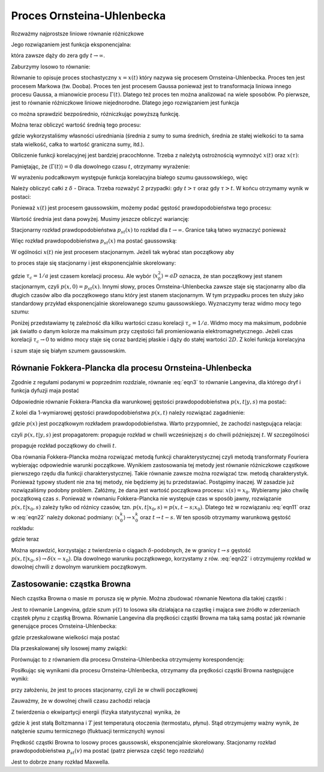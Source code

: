 Proces Ornsteina-Uhlenbecka
===========================

Rozważmy najprostsze liniowe równanie różniczkowe

.. MATH::
 :label: eqn1

 \dot x = - ax, \quad a>0, \qquad x(0) = x_0


Jego rozwiązaniem jest funkcja eksponencjalna:

.. MATH::
 :label: eqn2

 x(t) = x_0 \mbox{e}^{-at}


która zawsze dąży do zera gdy :math:`t \to \infty`.

Zaburzymy losowo to równanie: 

.. MATH::
 :label: eqn3

 \dot x = - ax + a \Gamma(t), \qquad \langle \Gamma(t)\rangle = 0, \qquad \langle \Gamma(t) \Gamma(s)\rangle = 2D \delta(t-s) \qquad 


Równanie to opisuje proces stochastyczny :math:`x=x(t)` który nazywa się procesem Ornsteina-Uhlenbecka. Proces ten jest procesem Markowa (tw. Dooba). Proces ten jest procesem Gaussa ponieważ jest to transformacja liniowa innego procesu Gaussa, a mianowicie procesu :math:`\Gamma(t)`. Dlatego też proces ten można analizować na wiele sposobów. Po pierwsze, jest to równanie różniczkowe liniowe niejednorodne. Dlatego jego rozwiązaniem jest funkcja

.. MATH::
 :label: eqn4

 x(t) = x_0 e^{-at} + a \int_0^{\; t} e^{-a(t-s)} \Gamma(s) ds


co można sprawdzić bezpośrednio, różniczkując powyższą funkcję.

Można teraz obliczyć wartość średnią tego procesu:

.. MATH::
 :label: eqn5

 \mu(t) = \langle x(t)\rangle = \langle x_0 \rangle e^{-at} + a \int_0^{\; t} e^{-a(t-s)} \langle \Gamma(s)\rangle ds = \langle x_0 \rangle e^{-at} 


gdzie wykorzystaliśmy własności uśredniania (średnia z sumy to suma średnich, średnia ze stałej wielkości to ta sama stała wielkość, całka to wartość graniczna sumy, itd.).

Obliczenie funkcji korelacyjnej jest bardziej pracochłonne. Trzeba z należytą ostrożnością wymnożyć :math:`x(t)` oraz :math:`x(\tau)`:

.. MATH::
 :label: eqn6

  \langle x(t) x(\tau) \rangle = \langle \left[ x_0 e^{-at} + a \int_0^{\; t} e^{-a(t-s)} \Gamma(s) ds\right] \left[ x_0 e^{-a\tau} + a \int_0^{\; \tau} e^{-a(\tau -u)} \Gamma(u) du\right] \rangle 


Pamiętając, że :math:`\langle \Gamma(t)\rangle = 0` dla dowolnego czasu :math:`t`, otrzymamy wyrażenie:

.. MATH::
 :label: eqn7

  \langle x(t) x(\tau) \rangle = \langle x_0^2 \rangle e^{-a(t+\tau)} + a^2 e^{-a(t+\tau)} \int_0^{\; t} e^{as} \int_0^{\; \tau} e^{au} \langle \Gamma(s) \Gamma(u) \rangle ds du 


W wyrażeniu podcałkowym występuje funkcja korelacyjna białego szumu gaussowskiego, więc

.. MATH::
 :label: eqn8

  \langle x(t) x(\tau) \rangle = \langle x_0^2 \rangle e^{-a(t+\tau)} + 2D a^2 e^{-a(t+\tau)} \int_0^{\; t} e^{as} \int_0^{\; \tau} e^{au} \delta(s-u) ds du 


Należy obliczyć całki z :math:`\delta` - Diraca. Trzeba rozważyć 2 przypadki: gdy :math:`t>\tau` oraz gdy :math:`\tau > t`. W końcu otrzymamy wynik w postaci:

.. MATH::
 :label: eqn9

  \langle x(t) x(\tau) \rangle = [\langle x_0^2 \rangle -aD] e^{-a(t+\tau)}+ aD e^{-a|t-\tau|}


Ponieważ :math:`x(t)` jest procesem gaussowskim, możemy podać gęstość prawdopodobieństwa tego procesu:

.. MATH::
 :label: eqn10

 p(x, t) = \frac{1}{\sqrt{2\pi \sigma^2(t)} }\; \exp\left\{ - \frac{[x-\mu(t)]^2}{2\sigma^2(t)}\right\} \qquad 


Wartość średnia jest dana powyżej. Musimy jeszcze obliczyć wariancję:

.. MATH::
 :label: eqn11

 \sigma^2(t) = \langle x^2(t) \rangle - \langle x(t)\rangle^2 = \sigma^2_0 e^{-2at} + aD [1 - e^{-2at}] \qquad 


Stacjonarny rozkład prawdopodobieństwa :math:`p_{st}(x)` to rozkład dla :math:`t\to\infty`. Granice taką łatwo wyznaczyć ponieważ 

.. MATH::
 :label: eqn12

 \mu(t) \to 0, \qquad \sigma^2(t) \to aD


Więc rozkład prawdopodobieństwa :math:`p_{st}(x)` ma postać gaussowską:

.. MATH::
 :label: eqn13

 p_{st}(x) = \frac{1}{\sqrt{2\pi aD} }\; \exp\left\{ - \frac{x^2}{2 aD}\right\}


W ogólności :math:`x(t)` nie jest procesem stacjonarnym. Jeżeli tak wybrać stan początkowy aby

.. MATH::
 :label: eqn14

 \langle x_0^2 \rangle = aD


to proces staje się stacjonarny i jest eksponencjalnie skorelowany: 

.. MATH::
 :label: eqn15

 C(t, \tau) = C(t-\tau) = \langle x(t) x(\tau) \rangle = aD e^{-a|t-\tau|} = \frac{D}{\tau_c} \exp\left[ -\frac{|t-\tau|}{\tau_c}\right]


gdzie :math:`\tau_c = 1/a` jest czasem korelacji procesu. Ale wybór :math:`\langle x_0^2 \rangle = aD` oznacza, że stan początkowy jest stanem stacjonarnym, czyli :math:`p(x, 0) = p_{st}(x)`. Innymi słowy, proces Ornsteina-Uhlenbecka zawsze staje się stacjonarny albo dla długich czasów albo dla początkowego stanu który jest stanem stacjonarnym. W tym przypadku proces ten służy jako standardowy przykład eksponencjalnie skorelowanego szumu gaussowskiego. Wyznaczymy teraz widmo mocy tego szumu: 

.. MATH::
 :label: eqn16

 S(\omega) = \int_{-\infty}^{\; \infty} e^{i\omega t} C(t) dt = aD \int_{-\infty}^{\; \infty} e^{i\omega t} e^{-a|t|} dt = \frac{2a^2 D}{a^2 + \omega^2} = \frac{2 D}{1 + (\tau_c \omega)^2} 


Poniżej przedstawiamy tę zależność dla kilku wartości czasu korelacji :math:`\tau_c = 1/a`. Widmo mocy ma maksimum, podobnie jak światło o danym kolorze ma maksimum przy częstości fali promieniowania elektromagnetycznego. Jeżeli czas korelacji :math:`\tau_c \to 0` to widmo mocy staje się coraz bardziej płaskie i dąży do stałej wartości :math:`2D`. Z kolei funkcja korelacyjna

.. MATH::
 :label: eqn17

  lim_{\tau_c \to 0} \; \; \frac{D}{\tau_c} \exp\left[ -\frac{|t-\tau|}{\tau_c}\right] = 2D \delta(t - \tau)


i szum staje się białym szumem gaussowskim.


.. only:: latex

  .. code-block:: python

    var('x, t, D')
    a = 1
    V = a*x^2

    #wartosci startowe
    N = 10
    x0 = [random()*4 - 2 for i in range(N)]
    meanx0 = mean(x0)
    sigmax0 = variance(x0)

    #p(x,t)
    mu = mean(x0) * exp(-a*t)
    sigma = (variance(x0) - a*D)*exp(-2*a*t)
    p = exp(-(x-mu)^2/(2*sigma^2))/sqrt(2*pi*sigma^2)
    show(p)

    P =[]
    lT = srange(0,1,0.2,include_endpoint=1)
    for t1 in lT:
        c = [random() for i in range(3)]
        P.append(plot(p(x=x,t=t1,D=1),(x,-1,1),
        fill=0,
        color=c,
        fillcolor=c,
        legend_label='t=%.2f'%t1))


  .. figure:: images/sage_chIII031_01.*
    :align: center
    :width: 80%
    :alt: figch

    Gęstość prawdopodobieństwa :math:`p(x,t)`.

.. only:: html

  .. sagecellserver::
    :is_verbatim: True

    var('x, t, D')
    a = 1
    V = a*x^2
    #wartosci startowe
    N = 10
    x0 = [random()*4 - 2 for i in range(N)]
    meanx0 = mean(x0)
    sigmax0 = variance(x0)
    #p(x,t)
    mu = mean(x0) * exp(-a*t)
    sigma = (variance(x0) - a*D)*exp(-2*a*t)
    p = exp(-(x-mu)^2/(2*sigma^2)) / sqrt(2*pi*sigma^2)
    show(p)
    P =[]
    lT = srange(0,1,0.2,include_endpoint=1)
    for t1 in lT:
        c = [random() for i in range(3)]
        P.append(plot(p(x=x,t=t1,D=1),(x,-1,1),fill=0,color=c,fillcolor=c,legend_label='t=%.2f'%t1))
    sum(P).save('sage_chIII031_01.png',figsize=[8,3],axes_labels=[r'$x$',r'$p(x, t)$'])
    sum(P).save('sage_chIII031_01.pdf',figsize=[8,3],axes_labels=[r'$x$',r'$p(x, t)$'])

  .. end of input



Równanie Fokkera-Plancka dla procesu Ornsteina-Uhlenbecka
---------------------------------------------------------

Zgodnie z regułami podanymi w poprzednim rozdziale, równanie :eq:`eqn3` to równanie Langevina, dla którego dryf i funkcja dyfuzji maja postać

.. MATH::
 :label: eqn18

 F(x, t) = -ax, \quad G(x, t) = a


Odpowiednie równanie Fokkera-Plancka dla warunkowej gęstości prawdopodobieństwa :math:`p(x, t|y, s)` ma postać:

.. MATH::
 :label: eqn19

 \frac{\partial p(x, t|x_0, s)}{\partial t} = a \frac{\partial}{\partial x} [x p(x, t|x_0, s)] + D a^2 \frac{\partial^2}{\partial x^2} p(x, t|x_0, s), \qquad p(x, s|x_0, s) =\delta(x-x_0) 


Z kolei dla 1-wymiarowej gęstości prawdopodobieństwa :math:`p(x, t)` należy rozwiązać zagadnienie:

.. MATH::
 :label: eqn20

 \frac{\partial p(x, t)}{\partial t} = a \frac{\partial}{\partial x} [x p(x, t)] + D a^2 \frac{\partial^2}{\partial x^2} p(x, t), \qquad p(x, 0) =p(x)


gdzie :math:`p(x)` jest początkowym rozkładem prawdopodobieństwa. Warto przypomnieć, że zachodzi następująca relacja:

.. MATH::
 :label: eqn21

 p(x, t) = \int_{-\infty}^{\; \infty} p(x, t|, y, s) \; p(y, s) dy


czyli :math:`p(x, t|y, s)` jest propagatorem: propaguje rozkład w chwili wcześniejszej :math:`s` do chwili późniejszej :math:`t`. W szczególności

.. MATH::
 :label: eqn22

 p(x, t) = \int_{-\infty}^{\; \infty} p(x, t|, y, 0) \; p(y, 0) dy \qquad 


propaguje rozkład początkowy do chwili :math:`t`.

Oba równania Fokkera-Plancka można rozwiązać metodą funkcji charakterystycznej czyli metodą transformaty Fouriera wybierając odpowiednie warunki początkowe. Wynikiem zastosowania tej metody jest równanie różniczkowe cząstkowe pierwszego rzędu dla funkcji charakterystycznej. Takie równanie zawsze można rozwiązać tzw. metodą charakterystyk. Ponieważ typowy student nie zna tej metody, nie będziemy jej tu przedstawiać. Postąpimy inaczej. W zasadzie już rozwiązaliśmy podobny problem. Załóżmy, że dana jest wartość początkowa procesu: :math:`x(s) = x_0`. Wybieramy jako chwilę początkową czas :math:`s`. Ponieważ w równaniu Fokkera-Plancka nie występuje czas w sposób jawny, rozwiązanie :math:`p(x, t|x_0, s)` zależy tylko od różnicy czasów, tzn. :math:`p(x, t|x_0, s) = p(x, t-s; x_0)`. Dlatego też w rozwiązaniu :eq:`eqn11` oraz w :eq:`eqn22` należy dokonać podmiany: :math:`\langle x_0^k\rangle \to x_0^k` oraz :math:`t \to t-s`. W ten sposób otrzymamy warunkową gęstość rozkładu:

.. MATH::
 :label: eqn23

 p(x, t|x_0, s) = \frac{1}{\sqrt{2\pi \sigma^2(t, s)} }\; \exp\left\{ - \frac{[x- x_0 e^{-a(t-s)})]^2}{2\sigma^2(t, s)}\right\}


gdzie teraz

.. MATH::
 :label: eqn24

  \sigma^2(t, s) = aD [1 - e^{-2a(t-s)}]


Można sprawdzić, korzystając z twierdzenia o ciągach :math:`\delta`-podobnych, że w
granicy :math:`t\to s` gęstość :math:`p(x, t|x_0, s) \to \delta(x-x_0)`. Dla dowolnego
warunku początkowego, korzystamy z rów. :eq:`eqn22` i otrzymujemy rozkład w dowolnej chwili z dowolnym warunkiem początkowym.


.. only:: latex

  .. code-block:: python

    var('x, t, s, x0, a, D')

    sigma(t,s,a,D) = a*D*(1 - exp(-2*a*(t-s)))
    pc(x,t,s,x0,a,D) = exp(-(x-x0*exp(-a*(t-s)))^2/(2*sigma(t,s,a,D)^2))
    pc \= sqrt(2*pi*sigma(t,s,a,D)^2)

    p =[]
    lT = srange(0,1,0.2) + srange(0.9,1,0.02)
    for t1 in lT:
      c = [random() for i in range(3)]
      p.append(plot(pc(x=x,t=t1,s=1,x0=0,a=1,D=1),(x,-0.5,0.5),fill=0))
    p.append(arrow((0,0),(0,29),color='black'))    


  .. figure:: images/sage_chIII031_02.*
    :align: center
    :width: 80%
    :alt: figch

    Ciąg :math:`\delta`-podobny.


.. only:: html

  .. sagecellserver::
    :is_verbatim: True

    var('x, t, s, x0, a, D')
    sigma(t,s,a,D) = a*D*(1 - exp(-2*a*(t-s)))
    pc(x,t,s,x0,a,D) = exp(-(x-x0*exp(-a*(t-s)))^2/(2*sigma(t,s,a,D)^2)) / sqrt(2*pi*sigma(t,s,a,D)^2)
    show(pc)
    p =[]
    lT = srange(0,1,0.2) + srange(0.9,1,0.02) +[0.99,0.992]#[0.1,0.5,0.9]
    for t1 in lT:
        c = [random() for i in range(3)]
        p.append(plot(pc(x=x,t=t1,s=1,x0=0,a=1,D=1),(x,-0.5,0.5),fill=0))
    p.append(arrow((0,0),(0,29),color='black'))    
    sum(p).save('sage_chIII031_02.png',figsize=[8,3],axes_labels=[r'$x$',r'$p(x, t|x_0, s)$'])
    sum(p).save('sage_chIII031_02.pdf',figsize=[8,3],axes_labels=[r'$x$',r'$p(x, t|x_0, s)$'])

  .. end of input



Zastosowanie: cząstka Browna
----------------------------

Niech cząstka Browna o masie :math:`m` porusza się w płynie. Można zbudować równanie Newtona dla takiej cząstki :

.. MATH::
 :label: eqn25

 m\ddot x + \gamma \dot x = \Gamma(t) \quad \mbox{czyli} \quad m \dot v + \gamma v = \Gamma(t) \quad \mbox{gdzie } \quad v=\dot x 


Jest to równanie Langevina, gdzie szum :math:`\gamma(t)` to losowa siła działająca na cząstkę i mająca swe źródło w zderzeniach cząstek płynu z cząstką Browna. Równanie Langevina dla prędkości cząstki Browna ma taką samą postać jak równanie generujące proces Ornsteina-Uhlenbecka: 

.. MATH::
 :label: eqn26

 \dot v = -(\gamma/m) v + \Gamma(t)/m = - \gamma_0 v + \gamma_0 \Gamma_0(t)


gdzie przeskalowane wielkości maja postać

.. MATH::
 :label: eqn27

 \gamma_0 = \frac{\gamma}{m}, \qquad \Gamma_0(t) = \frac{\Gamma(t)}{\gamma}


Dla przeskalowanej siły losowej mamy związki: 

.. MATH::
 :label: eqn28

 \langle \Gamma_0(t)\rangle = 0, \qquad \langle \Gamma_0(t) \Gamma_0(s)\rangle = \frac{2D}{\gamma^2} \delta(t-s) = 2D_0 \delta(t-s) \qquad 


Porównując to z równaniem dla procesu Ornsteina-Uhlenbecka otrzymujemy korespondencję:

.. MATH::
 :label: eqn29

 a \to \gamma_0 = \frac{\gamma}{m}, \qquad D \to D_0 = \frac{D}{\gamma^2}


Posiłkując się wynikami dla procesu Ornsteina-Uhlenbecka, otrzymamy dla prędkości cząstki Browna następujące wyniki:

.. MATH::
 :label: eqn30

 \langle v(t) \rangle = \langle v_0\rangle e^{-\gamma t/m}, \qquad \langle v(t) v(s) \rangle = \frac{D}{\gamma m} e^{-\gamma |t-s|/m} 


przy założeniu, że jest to proces stacjonarny, czyli że w chwili początkowej

.. MATH::
 :label: eqn31

 \langle v_0^2 \rangle = \frac{D}{\gamma m}


Zauważmy, że w dowolnej chwili czasu zachodzi relacja

.. MATH::
 :label: eqn32

 \langle v^2(t) \rangle = \frac{D}{\gamma m}


Z twierdzenia o ekwipartycji energii (fizyka statystyczna) wynika, że 

.. MATH::
 :label: eqn33

 \langle E_k \rangle = \frac{1}{2} m \langle v^2(t) \rangle = \frac{1}{2} kT \qquad \mbox{czyli} \qquad \langle v^2(t) \rangle = \frac{kT}{m} = \frac{D}{\gamma m}


gdzie :math:`k` jest stałą Boltzmanna i :math:`T` jest temperaturą otoczenia (termostatu, płynu). Stąd otrzymujemy ważny wynik, że natężenie szumu termicznego (fluktuacji termicznych) wynosi

.. MATH::
 :label: eqn34

 D= \gamma kT


 Kolejny ważny wynik to czas korelacji prędkości cząstki Browna. Z relacji dla funkcji korelacyjnej wnioskujemy, że czas korelacji 

.. MATH::
 :label: eqn35

 \tau_c = \frac{m}{\gamma}


Prędkość cząstki Browna to losowy proces gaussowski, eksponencjalnie skorelowany. Stacjonarny rozkład prawdopodobieństwa :math:`p_{st}(v)` ma postać (patrz pierwsza część tego rozdziału)

.. MATH::
 :label: eqn36

 p_{st}(v) = \frac{1}{\sqrt{2\pi aD} }\; \exp\left\{ - \frac{v^2}{2 aD}\right\} = \sqrt{\frac{m}{2\pi kT} }\; \exp\left\{ - \frac{mv^2}{kT}\right\}


Jest to dobrze znany rozkład Maxwella. 


.. only:: latex

  .. code-block:: python

    var('v, T, m')
    k = 1
    pst(v,T,m) = exp(-m*v^2/k/T)*sqrt(m/2/pi/k/T)

    p =[]
    kolor = ['blue','green','red']
    lT = [0.01,0.1,1]
    for t in lT:
        color = kolor[lT.index(t)]
        p.append(plot(pst(v=x,T=t,m=1),(x,-2,2),
         color=color,
         legend_label='T=%.2f'%t,
         fill=0,fillcolor=color))


  .. figure:: images/sage_chIII031_03.*
    :align: center
    :width: 80%
    :alt: figch

    Rozkład Maxwella


.. only:: html

  .. sagecellserver::
   :is_verbatim: True

    var('v, T, m')
    k = 1
    pst(v,T,m) = exp(-m*v^2/k/T) * sqrt(m/2/pi/k/T)

    p =[]
    kolor = ['blue','green','red']
    lT = [0.01,0.1,1]
    for t in lT:
        color = kolor[lT.index(t)]
        p.append(plot(pst(v=x,T=t,m=1),(x,-2,2),color=color,legend_label='T=%.2f'%t,fill=0,fillcolor=color))
    sum(p).save('sage_chIII031_03.png',figsize=[8,3],axes_labels=[r'$v$',r'$P_{st}(v)$'])
    sum(p).save('sage_chIII031_03.pdf',figsize=[8,3],axes_labels=[r'$v$',r'$P_{st}(v)$'])

  .. end of input





